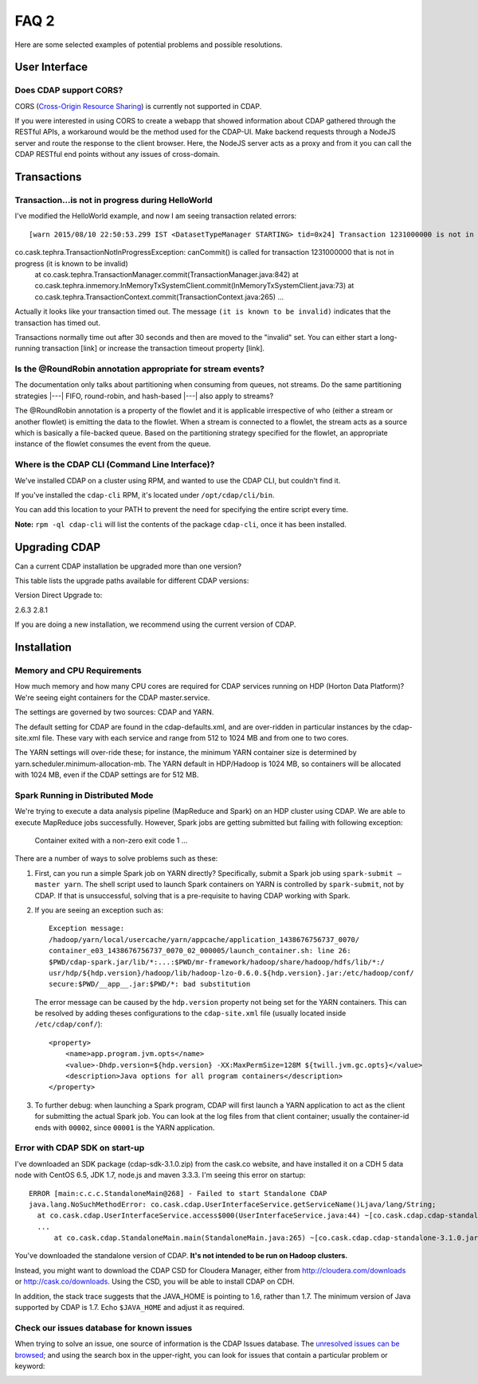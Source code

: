 .. meta::
    :author: Cask Data, Inc.
    :copyright: Copyright © 2015 Cask Data, Inc.

=====
FAQ 2
=====

Here are some selected examples of potential problems and possible resolutions.

User Interface
==============

Does CDAP support CORS?
-----------------------
CORS (`Cross-Origin Resource Sharing <http://www.w3.org/TR/cors/>`__) is 
currently not supported in CDAP. 

If you were interested in using CORS to create a webapp that showed information about CDAP
gathered through the RESTful APIs, a workaround would be the method used for the CDAP-UI.
Make backend requests through a NodeJS server and route the response to the client
browser. Here, the NodeJS server acts as a proxy and from it you can call the CDAP RESTful
end points without any issues of cross-domain.



Transactions
============

Transaction...is not in progress during HelloWorld
--------------------------------------------------
I've modified the HelloWorld example, and now I am seeing transaction related errors::

[warn 2015/08/10 22:50:53.299 IST <DatasetTypeManager STARTING> tid=0x24] Transaction 1231000000 is not in progress.
co.cask.tephra.TransactionNotInProgressException: canCommit() is called for transaction 1231000000 that is not in progress (it is known to be invalid)
	at co.cask.tephra.TransactionManager.commit(TransactionManager.java:842)
	at co.cask.tephra.inmemory.InMemoryTxSystemClient.commit(InMemoryTxSystemClient.java:73)
	at co.cask.tephra.TransactionContext.commit(TransactionContext.java:265)
	...
	
Actually it looks like your transaction timed out. 
The message ``(it is known to be invalid)`` indicates that the transaction has timed out.

Transactions normally time out after 30 seconds and then are moved to the "invalid" set.
You can either start a long-running transaction [link] or increase the transaction timeout property [link].


Is the @RoundRobin annotation appropriate for stream events? 
-------------------------------------------------------------
The documentation only talks about partitioning when consuming from queues, not streams.
Do the same partitioning strategies  |---| FIFO, round-robin, and hash-based |---| also
apply to streams?

The @RoundRobin annotation is a property of the flowlet and it is applicable irrespective of
who (either a stream or another flowlet) is emitting the data to the flowlet. When a
stream is connected to a flowlet, the stream acts as a source which is basically a file-backed
queue. Based on the partitioning strategy specified for the flowlet, an appropriate instance
of the flowlet consumes the event from the queue.


Where is the CDAP CLI (Command Line Interface)?
-----------------------------------------------
We've installed CDAP on a cluster using RPM, and wanted to use the CDAP CLI, but couldn't find it.

If you've installed the ``cdap-cli`` RPM, it's located under ``/opt/cdap/cli/bin``.

You can add this location to your PATH to prevent the need for specifying the entire script every time.

**Note:** ``rpm -ql cdap-cli`` will list the contents of the package ``cdap-cli``, once it
has been installed.


Upgrading CDAP
==============

Can a current CDAP installation be upgraded more than one version?

This table lists the upgrade paths available for different CDAP versions:

Version  Direct Upgrade to:

2.6.3    2.8.1

If you are doing a new installation, we recommend using the current version of CDAP.

Installation
============

Memory and CPU Requirements
---------------------------
How much memory and how many CPU cores are required for CDAP services running on HDP
(Horton Data Platform)? We're seeing eight containers for the CDAP master.service.

The settings are governed by two sources: CDAP and YARN.

The default setting for CDAP are found in the cdap-defaults.xml, and are over-ridden in
particular instances by the cdap-site.xml file. These vary with each service and range
from 512 to 1024 MB and from one to two cores.

The YARN settings will over-ride these; for instance, the minimum YARN container size is
determined by yarn.scheduler.minimum-allocation-mb. The YARN default in HDP/Hadoop is 1024
MB, so containers will be allocated with 1024 MB, even if the CDAP settings are for 512
MB.

Spark Running in Distributed Mode
---------------------------------
We're trying to execute a data analysis pipeline (MapReduce and Spark) on an HDP cluster using CDAP.
We are able to execute MapReduce jobs successfully.
However, Spark jobs are getting submitted but failing with following exception:

   Container exited with a non-zero exit code 1
   ...
   
There are a number of ways to solve problems such as these:

1. First, can you run a simple Spark job on YARN directly? Specifically, submit a Spark
   job using ``spark-submit —master yarn``. The shell script used to launch Spark containers on
   YARN is controlled by ``spark-submit``, not by CDAP. If that is unsuccessful, solving that is
   a pre-requisite to having CDAP working with Spark.

#. If you are seeing an exception such as::

      Exception message:
      /hadoop/yarn/local/usercache/yarn/appcache/application_1438676756737_0070/
      container_e03_1438676756737_0070_02_000005/launch_container.sh: line 26:
      $PWD/cdap-spark.jar/lib/*:...:$PWD/mr-framework/hadoop/share/hadoop/hdfs/lib/*:/
      usr/hdp/${hdp.version}/hadoop/lib/hadoop-lzo-0.6.0.${hdp.version}.jar:/etc/hadoop/conf/
      secure:$PWD/__app__.jar:$PWD/*: bad substitution

   The error message can be caused by the ``hdp.version`` property not being set for the
   YARN containers. This can be resolved by adding theses configurations to the
   ``cdap-site.xml`` file (usually located inside ``/etc/cdap/conf/``)::

      <property>
          <name>app.program.jvm.opts</name>
          <value>-Dhdp.version=${hdp.version} -XX:MaxPermSize=128M ${twill.jvm.gc.opts}</value>
          <description>Java options for all program containers</description>
      </property>
    
#. To further debug: when launching a Spark program, CDAP will first launch a YARN
   application to act as the client for submitting the actual Spark job. You can look at the 
   log files from that client container; usually the container-id ends with ``00002``,
   since ``00001`` is the YARN application.

Error with CDAP SDK on start-up
-------------------------------
I've downloaded an SDK package (cdap-sdk-3.1.0.zip) from the cask.co website, and have installed it
on a CDH 5 data node with CentOS 6.5, JDK 1.7, node.js and maven 3.3.3. I'm seeing this error on startup::

  ERROR [main:c.c.c.StandaloneMain@268] - Failed to start Standalone CDAP
  java.lang.NoSuchMethodError: co.cask.cdap.UserInterfaceService.getServiceName()Ljava/lang/String;
    at co.cask.cdap.UserInterfaceService.access$000(UserInterfaceService.java:44) ~[co.cask.cdap.cdap-standalone-3.1.0.jar:na]
    ...
  	at co.cask.cdap.StandaloneMain.main(StandaloneMain.java:265) ~[co.cask.cdap.cdap-standalone-3.1.0.jar:na]  

You've downloaded the standalone version of CDAP. **It's not intended to be run on Hadoop clusters.**

Instead, you might want to download the CDAP CSD for Cloudera Manager, either from 
http://cloudera.com/downloads or http://cask.co/downloads. Using the CSD, you will be able to install CDAP on CDH.

In addition, the stack trace suggests that the JAVA_HOME is pointing to 1.6, rather than
1.7. The minimum version of Java supported by CDAP is 1.7. Echo ``$JAVA_HOME`` and adjust
it as required.


Check our issues database for known issues
------------------------------------------
When trying to solve an issue, one source of information is the CDAP Issues database. 
The `unresolved issues can be browsed
<https://issues.cask.co/issues/?jql=project%3DCDAP%20AND%20resolution%3DUnresolved%20ORDER%20BY%20priority%20DESC>`__; 
and using the search box in the upper-right, you can look for issues that contain a particular problem or keyword:

.. image:: ../_images/faq-quick-search.png

